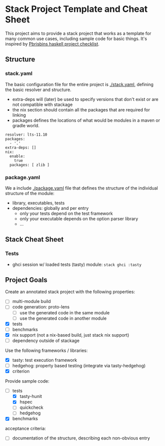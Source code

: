 * Stack Project Template and Cheat Sheet

This project aims to provide a stack project that works as a template for many
common use cases, including sample code for basic things. It's inspired by
[[https://pbrisbin.com/posts/haskell_project_checklist/][Pbrisbins haskell project checklist]].

** Structure
*** stack.yaml

 The basic configuration file for the entire project is [[./stack.yaml]], defining the basic resolver
 and structure.

 - extra-deps will (later) be used to specify versions that don't exist or
   are not compatible with stackage
 - the nix section should contain all the packages that are required for linking
 - packages defines the locations of what would be modules in a maven or
   gradle world.

 #+BEGIN_SRC
 resolver: lts-11.10
 packages:
   - '.'
 extra-deps: []
 nix:
   enable:
     true
   packages: [ zlib ]
 #+END_SRC

*** package.yaml

 We a include [[./package.yaml]] file that defines the structure of the
 individual structure of the module:
 - library, executables, tests
 - dependencies: globally and per entry
   - only your tests depend on the test framework
   - only your executable depends on the option parser library
   - ...

** Stack Cheat Sheet
*** Tests
- ghci session w/ loaded tests (tasty) module: ~stack ghci :tasty~

** Project Goals

Create an annotated stack project with the following properties:
- [ ] multi-module build
- [ ] code generation: proto-lens
  - [ ] use the generated code in the same module
  - [ ] use the generated code in another module
- [X] tests
- [ ] benchmarks
- [X] nix support (not a nix-based build, just stack nix support)
- [ ] dependency outside of stackage

Use the following frameworks / libraries:
- [X] tasty: test execution framework
- [ ] hedgehog: property based testing (integrate via tasty-hedgehog)
- [X] criterion

Provide sample code:
- [-] tests
  - [X] tasty-hunit
  - [X] hspec
  - [ ] quickcheck
  - [ ] hedgehog
- [X] benchmarks

acceptance criteria:
- [ ] documentation of the structure, describing each non-obvious entry

